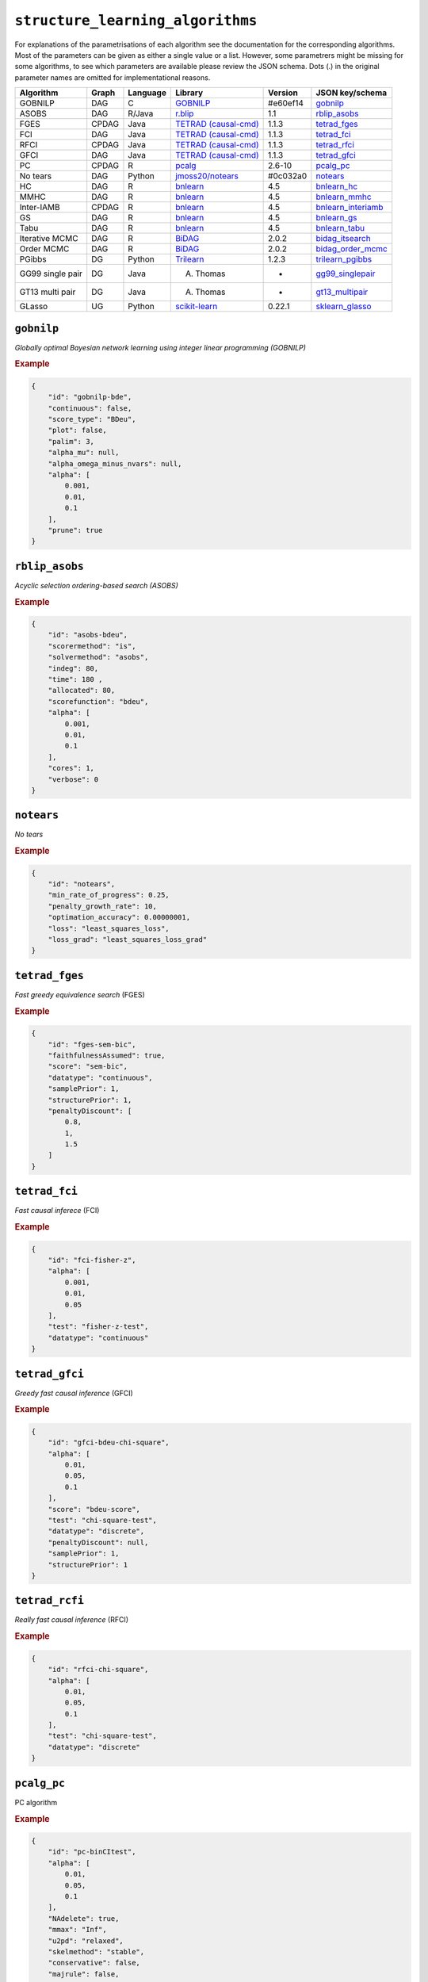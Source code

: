 ``structure_learning_algorithms``
==================================

For explanations of the parametrisations of each algorithm see the documentation for the corresponding algorithms.
Most of the parameters can be given as either a single value or a list.
However, some parametrers might be missing for some algorithms, to see which parameters are available please review the JSON schema.
Dots (.) in the original parameter names are omitted for implementational reasons.

+------------------+-------+----------+----------------------------------------------------------------------------------------------------------------------------------------------+----------+--------------------------------------------------------------------------------------------------------------------------------------------------------------------------------------------------------+
| Algorithm        | Graph | Language | Library                                                                                                                                      | Version  | JSON key/schema                                                                                                                                                                                        |
+==================+=======+==========+==============================================================================================================================================+==========+========================================================================================================================================================================================================+
| GOBNILP          | DAG   | C        | `GOBNILP <https://bitbucket.org/jamescussens/gobnilp/src/master/>`_                                                                          | #e60ef14 | `gobnilp <https://github.com/felixleopoldo/benchpress/blob/master/docs/source/json_schema/config-definitions-gobnilp-algorithm.md>`_                                                                   |
+------------------+-------+----------+----------------------------------------------------------------------------------------------------------------------------------------------+----------+--------------------------------------------------------------------------------------------------------------------------------------------------------------------------------------------------------+
| ASOBS            | DAG   | R/Java   | `r.blip <https://cran.r-project.org/web/packages/r.blip/index.html>`_                                                                        | 1.1      | `rblip_asobs <https://github.com/felixleopoldo/benchpress/blob/master/docs/source/json_schema/config-definitions-blip-instantiation.md>`_                                                              |
+------------------+-------+----------+----------------------------------------------------------------------------------------------------------------------------------------------+----------+--------------------------------------------------------------------------------------------------------------------------------------------------------------------------------------------------------+
| FGES             | CPDAG | Java     | `TETRAD (causal-cmd) <https://www.ccd.pitt.edu/data-science/>`_                                                                              | 1.1.3    | `tetrad_fges <https://github.com/felixleopoldo/benchpress/blob/master/docs/source/json_schema/config-definitions-fast-greedy-equivalent-search-fges.md>`_                                              |
+------------------+-------+----------+----------------------------------------------------------------------------------------------------------------------------------------------+----------+--------------------------------------------------------------------------------------------------------------------------------------------------------------------------------------------------------+
| FCI              | DAG   | Java     | `TETRAD (causal-cmd) <https://www.ccd.pitt.edu/data-science/>`_                                                                              | 1.1.3    | `tetrad_fci <https://github.com/felixleopoldo/benchpress/blob/master/docs/source/json_schema/config-definitions-fci.md>`_                                                                              |
+------------------+-------+----------+----------------------------------------------------------------------------------------------------------------------------------------------+----------+--------------------------------------------------------------------------------------------------------------------------------------------------------------------------------------------------------+
| RFCI             | CPDAG | Java     | `TETRAD (causal-cmd) <https://www.ccd.pitt.edu/data-science/>`_                                                                              | 1.1.3    | `tetrad_rfci <https://github.com/felixleopoldo/benchpress/blob/master/docs/source/json_schema/config-definitions-rfci.md>`_                                                                            |
+------------------+-------+----------+----------------------------------------------------------------------------------------------------------------------------------------------+----------+--------------------------------------------------------------------------------------------------------------------------------------------------------------------------------------------------------+
| GFCI             | DAG   | Java     | `TETRAD (causal-cmd) <https://www.ccd.pitt.edu/data-science/>`_                                                                              | 1.1.3    | `tetrad_gfci <https://github.com/felixleopoldo/benchpress/blob/master/docs/source/json_schema/config-definitions-gfci-parameter-setting.md>`_                                                          |
+------------------+-------+----------+----------------------------------------------------------------------------------------------------------------------------------------------+----------+--------------------------------------------------------------------------------------------------------------------------------------------------------------------------------------------------------+
| PC               | CPDAG | R        | `pcalg <https://cran.r-project.org/web/packages/pcalg/index.html>`_                                                                          | 2.6-10   | `pcalg_pc <https://github.com/felixleopoldo/benchpress/blob/master/docs/source/json_schema/config-definitions-pc-algorithm.md>`_                                                                       |
+------------------+-------+----------+----------------------------------------------------------------------------------------------------------------------------------------------+----------+--------------------------------------------------------------------------------------------------------------------------------------------------------------------------------------------------------+
| No tears         | DAG   | Python   | `jmoss20/notears <https://github.com/jmoss20/notears>`_                                                                                      | #0c032a0 | `notears <https://github.com/felixleopoldo/benchpress/blob/master/docs/source/json_schema/config-definitions-notears.md>`_                                                                             |
+------------------+-------+----------+----------------------------------------------------------------------------------------------------------------------------------------------+----------+--------------------------------------------------------------------------------------------------------------------------------------------------------------------------------------------------------+
| HC               | DAG   | R        | `bnlearn <https://www.bnlearn.com/>`_                                                                                                        | 4.5      | `bnlearn_hc <https://github.com/felixleopoldo/benchpress/blob/master/docs/source/json_schema/config-definitions-hc-algorithm-parameter-setting.md>`_                                                   |
+------------------+-------+----------+----------------------------------------------------------------------------------------------------------------------------------------------+----------+--------------------------------------------------------------------------------------------------------------------------------------------------------------------------------------------------------+
| MMHC             | DAG   | R        | `bnlearn <https://www.bnlearn.com/>`_                                                                                                        | 4.5      | `bnlearn_mmhc <https://github.com/felixleopoldo/benchpress/blob/master/docs/source/json_schema/config-definitions-max-min-hill-climbing-algorithm-mmhc.md>`_                                           |
+------------------+-------+----------+----------------------------------------------------------------------------------------------------------------------------------------------+----------+--------------------------------------------------------------------------------------------------------------------------------------------------------------------------------------------------------+
| Inter-IAMB       | CPDAG | R        | `bnlearn <https://www.bnlearn.com/>`_                                                                                                        | 4.5      | `bnlearn_interiamb <https://github.com/felixleopoldo/benchpress/blob/master/docs/source/json_schema/config-definitions-inter-iamb-algorithm.md>`_                                                      |
+------------------+-------+----------+----------------------------------------------------------------------------------------------------------------------------------------------+----------+--------------------------------------------------------------------------------------------------------------------------------------------------------------------------------------------------------+
| GS               | DAG   | R        | `bnlearn <https://www.bnlearn.com/>`_                                                                                                        | 4.5      | `bnlearn_gs <https://github.com/felixleopoldo/benchpress/blob/master/docs/source/json_schema/config-definitions-inter-iamb-algorithm.md>`_                                                             |
+------------------+-------+----------+----------------------------------------------------------------------------------------------------------------------------------------------+----------+--------------------------------------------------------------------------------------------------------------------------------------------------------------------------------------------------------+
| Tabu             | DAG   | R        | `bnlearn <https://www.bnlearn.com/>`_                                                                                                        | 4.5      | `bnlearn_tabu <https://github.com/felixleopoldo/benchpress/blob/master/docs/source/json_schema/config-definitions-tabu-search-parameter-setting.md>`_                                                  |
+------------------+-------+----------+----------------------------------------------------------------------------------------------------------------------------------------------+----------+--------------------------------------------------------------------------------------------------------------------------------------------------------------------------------------------------------+
| Iterative MCMC   | DAG   | R        | `BiDAG <https://cran.r-project.org/web/packages/BiDAG/index.html>`_                                                                          | 2.0.2    | `bidag_itsearch <https://github.com/felixleopoldo/benchpress/blob/master/docs/source/json_schema/config-definitions-iterative-search-paramter-setting.md>`_                                            |
+------------------+-------+----------+----------------------------------------------------------------------------------------------------------------------------------------------+----------+--------------------------------------------------------------------------------------------------------------------------------------------------------------------------------------------------------+
| Order MCMC       | DAG   | R        | `BiDAG <https://cran.r-project.org/web/packages/BiDAG/index.html>`_                                                                          | 2.0.2    | `bidag_order_mcmc <https://github.com/felixleopoldo/benchpress/blob/master/docs/source/json_schema/config-definitions-order-mcmc-parameter-setting.md>`_                                               |
+------------------+-------+----------+----------------------------------------------------------------------------------------------------------------------------------------------+----------+--------------------------------------------------------------------------------------------------------------------------------------------------------------------------------------------------------+
| PGibbs           | DG    | Python   | `Trilearn <https://github.com/felixleopoldo/trilearn>`_                                                                                      | 1.2.3    | `trilearn_pgibbs <https://github.com/felixleopoldo/benchpress/blob/master/docs/source/json_schema/config-definitions-trilearn.md>`_                                                                    |
+------------------+-------+----------+----------------------------------------------------------------------------------------------------------------------------------------------+----------+--------------------------------------------------------------------------------------------------------------------------------------------------------------------------------------------------------+
| GG99 single pair | DG    | Java     | A. Thomas                                                                                                                                    | -        | `gg99_singlepair <https://github.com/felixleopoldo/benchpress/blob/master/docs/source/json_schema/config-definitions-guidici--green-algorithm-for-sampling-from-decomposable-graph-distributions.md>`_ |
+------------------+-------+----------+----------------------------------------------------------------------------------------------------------------------------------------------+----------+--------------------------------------------------------------------------------------------------------------------------------------------------------------------------------------------------------+
| GT13 multi pair  | DG    | Java     | A. Thomas                                                                                                                                    | -        | `gt13_multipair <https://github.com/felixleopoldo/benchpress/blob/master/docs/source/json_schema/config-definitions-green--thomas-algorithm-for-sampling-from-decomposable-graph-distributions.md>`_   |
+------------------+-------+----------+----------------------------------------------------------------------------------------------------------------------------------------------+----------+--------------------------------------------------------------------------------------------------------------------------------------------------------------------------------------------------------+
| GLasso           | UG    | Python   | `scikit-learn <https://scikit-learn.org/stable/modules/generated/sklearn.covariance.GraphicalLasso.html#sklearn.covariance.GraphicalLasso>`_ | 0.22.1   | `sklearn_glasso <https://github.com/felixleopoldo/benchpress/blob/master/docs/source/json_schema/config-definitions-glasso-algorithm.md>`_                                                             |
+------------------+-------+----------+----------------------------------------------------------------------------------------------------------------------------------------------+----------+--------------------------------------------------------------------------------------------------------------------------------------------------------------------------------------------------------+

``gobnilp``
------------

*Globally optimal Bayesian network learning using integer linear programming (GOBNILP)*

.. rubric:: Example


.. code-block:: json

    {
        "id": "gobnilp-bde",
        "continuous": false,
        "score_type": "BDeu",
        "plot": false,
        "palim": 3,
        "alpha_mu": null,
        "alpha_omega_minus_nvars": null,
        "alpha": [
            0.001,
            0.01,
            0.1
        ],
        "prune": true
    }

``rblip_asobs``
-----------


*Acyclic selection ordering-based search (ASOBS)*


.. rubric:: Example


.. code-block:: json

    {
        "id": "asobs-bdeu",
        "scorermethod": "is",
        "solvermethod": "asobs",
        "indeg": 80,
        "time": 180 ,
        "allocated": 80,
        "scorefunction": "bdeu",
        "alpha": [
            0.001,
            0.01,
            0.1
        ],
        "cores": 1,
        "verbose": 0
    }

``notears``
------------

*No tears*


.. rubric:: Example


.. code-block:: json

    {
        "id": "notears",
        "min_rate_of_progress": 0.25,
        "penalty_growth_rate": 10,
        "optimation_accuracy": 0.00000001,
        "loss": "least_squares_loss",
        "loss_grad": "least_squares_loss_grad"
    }


``tetrad_fges``
----------------


*Fast greedy equivalence search* (FGES) 

.. rubric:: Example


.. code-block:: json
    
    {
        "id": "fges-sem-bic",
        "faithfulnessAssumed": true,
        "score": "sem-bic",
        "datatype": "continuous",
        "samplePrior": 1,
        "structurePrior": 1,
        "penaltyDiscount": [
            0.8,
            1,
            1.5
        ]
    }

``tetrad_fci``
---------------

*Fast causal inferece* (FCI) 

.. rubric:: Example


.. code-block:: json

    {
        "id": "fci-fisher-z",
        "alpha": [
            0.001,
            0.01,
            0.05
        ],
        "test": "fisher-z-test",
        "datatype": "continuous"
    }

``tetrad_gfci``
-----------------

*Greedy fast causal inference* (GFCI) 


.. rubric:: Example


.. code-block:: json

    {
        "id": "gfci-bdeu-chi-square",
        "alpha": [
            0.01,
            0.05,
            0.1
        ],
        "score": "bdeu-score",
        "test": "chi-square-test",
        "datatype": "discrete",
        "penaltyDiscount": null,
        "samplePrior": 1,
        "structurePrior": 1
    }

``tetrad_rcfi``
----------------

*Really fast causal inference* (RFCI) 



.. rubric:: Example


.. code-block:: json

    {
        "id": "rfci-chi-square",
        "alpha": [
            0.01,
            0.05,
            0.1
        ],
        "test": "chi-square-test",
        "datatype": "discrete"
    }

``pcalg_pc``
--------------

PC algorithm 


.. rubric:: Example


.. code-block:: json

    {
        "id": "pc-binCItest",
        "alpha": [
            0.01,
            0.05,
            0.1
        ],
        "NAdelete": true,
        "mmax": "Inf",
        "u2pd": "relaxed",
        "skelmethod": "stable",
        "conservative": false,
        "majrule": false,
        "solveconfl": false,
        "numCores": 1,
        "verbose": false,
        "indepTest": "binCItest"
    }

``bnlearn_hc``
-------------------

*Hill-climbing* 

.. rubric:: Example


.. code-block:: json

    {
        "id": "hc-bde",
        "score": "bde",
        "iss": [
            0.001,
            0.01,
            0.1
        ],
        "issmu": 1,
        "issw": null,
        "l": 5,
        "k": 1,
        "prior": "uniform",
        "beta": 1,
        "restart": 0,
        "perturb": 1
    }

``bnlearn_mmhc``
-------------------

*Max-min hill-climbing* 

.. rubric:: Example


.. code-block:: json

    {
        "id": "mmhc-bde-mi",
        "alpha": [
            0.01,
            0.05,
            0.1
        ],
        "test": "mi",
        "score": "bde",
        "iss": 0.1,
        "issmu": 1,
        "issw": null,
        "l": 5,
        "k": 1,
        "prior": "uniform",
        "beta": 1
    }

``bnlearn_interiamb``
------------------------

*Incremental association Markov blanket* (Inter-IAMB) 


.. rubric:: Example

An example


.. code-block:: json

    {
        "id": "interiamb-mi",
        "alpha": [
            0.01,
            0.05,
            0.1
        ],
        "test": "mi",
        "B": null,
        "maxsx": null,
        "debug": false,
        "undirected": false
    }


``bnlearn_gs``
----------------

*Greedy search* (GS)

.. rubric:: Example


.. code-block:: json

    {
        "id": "gs-mi",
        "alpha": [
            0.01,
            0.05,
            0.1
        ],
        "test": "mi",
        "B": null,
        "maxsx": null,
        "debug": false,
        "undirected": false
    }

``bnlearn_tabu``
------------------

*Tabu* 


.. rubric:: Example


.. code-block:: json

    {
        "id": "tabu-bde",
        "score": "bde",
        "iss": [
            0.001,
            0.01,
            0.1
        ],
        "issmu": 1,
        "issw": null,
        "l": 5,
        "k": 1,
        "prior": "uniform",
        "beta": 1
    }


``bidag_itsearch``
-------------------

*Iterative MCMC* 

.. rubric:: Example


.. code-block:: json

    {
        "id": "itsearch_sample-bde",
        "estimate": "map",
        "MAP": false,
        "plus1it": 6,
        "posterior": 0.5,
        "scoretype": "bde",
        "chi": [
            0.01,
            0.1,
            1
        ],
        "edgepf": 2,
        "am": null,
        "aw": null,
        "softlimit": 9,
        "hardlimit": 12,
        "alpha": 0.05,
        "gamma": 1,
        "cpdag": false,
        "mergetype": "skeleton"
    }

``bidag_order_mcmc``
-----------------------

*Order MCMC* 


.. rubric:: Example


.. code-block:: json

    {
        "id": "omcmc_itsample-bde",
        "startspace_algorithm": [
            "itsearch_sample-bde_chi01_endspace"
        ],
        "plus1": true,
        "scoretype": "bde",
        "chi": [
            0.1
        ],
        "edgepf": 2,
        "aw": null,
        "am": null,
        "alpha": 0.05,
        "gamma": 1,
        "cpdag": false,
        "stepsave": null,
        "iterations": null,
        "MAP": true,
        "mcmc_seed": 1,
        "threshold": [
            0.5
        ],
        "burnin": 0
    }


``gg99_singlepair``
------------------------

MCMC algorithm for decomposable models [1]_.

.. rubric:: Example

.. code-block:: json

    {
        "id": "guidicigreen-cont",
        "n_samples": 1000000,
        "datatype": "continuous",
        "randomits": 1000,
        "prior": "bc",
        "ascore": 0.9,
        "bscore": 0.001,
        "clq": 2,
        "sep": 4,
        "penalty": 1.5,
        "mcmc_seed": 1
    }

``gt13_multipair``
--------------------

MCMC algorithm for decomposable models [2]_.

.. rubric:: Example

.. code-block:: json

    {
        "id": "gt13_multipair_bc-cont",
        "n_samples": 1000000,
        "datatype": "continuous",
        "randomits": 1000,
        "prior": "bc",
        "ascore": 0.1,
        "bscore": 0.001,
        "clq": null,
        "sep": null,
        "penalty": null,
        "mcmc_seed": 1
    }


``sklearn_glasso``
--------------------

Graphical lasso from scikit-learn.

.. rubric:: Example

.. code-block:: json

    {
        "id": "sklearn_glasso",
        "mode": "cd",
        "alpha": 0.05,
        "tol": 0.0004,
        "enet_tol": 0.0004,
        "precmat_threshold": 0.1,
        "max_iter": 100,
        "verbose": false,
        "assume_centered": false
    }


.. [1] P. Giudici and P. J. Green. Decomposable graphical Gaussian model determination. Biometrika, 86(4):785–801, 1999.

.. [2] P. J. Green and A. Thomas. Sampling decomposable graphs using a Markov chain on junction trees. Biometrika, 100(1):91–110, 2013.